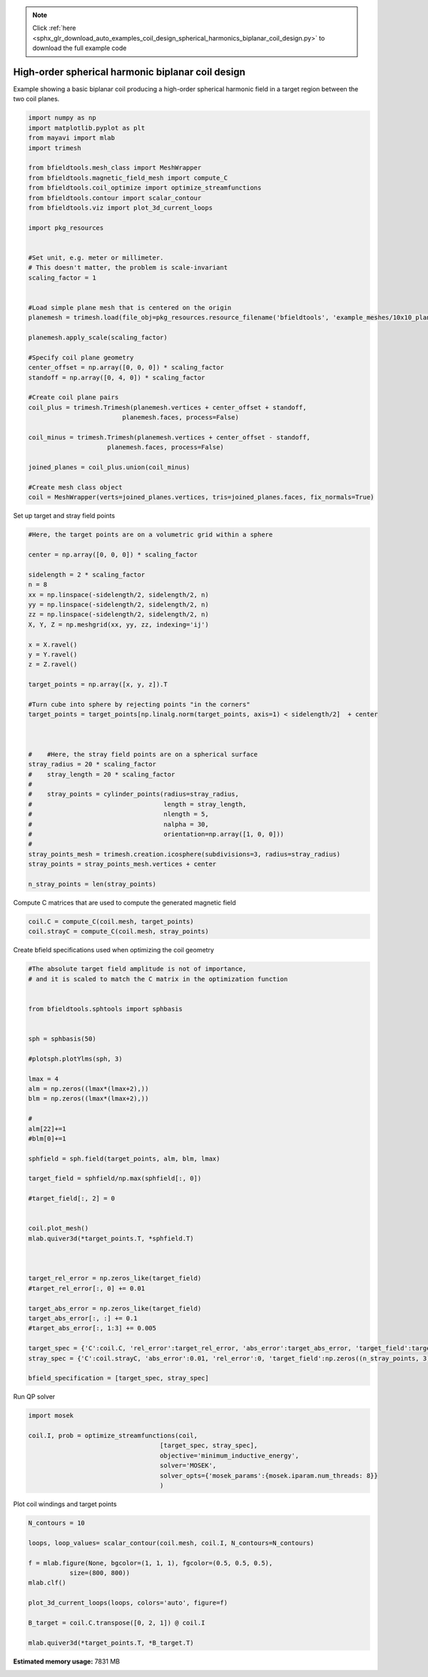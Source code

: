 .. note::
    :class: sphx-glr-download-link-note

    Click :ref:`here <sphx_glr_download_auto_examples_coil_design_spherical_harmonics_biplanar_coil_design.py>` to download the full example code
.. rst-class:: sphx-glr-example-title

.. _sphx_glr_auto_examples_coil_design_spherical_harmonics_biplanar_coil_design.py:


High-order spherical harmonic biplanar coil design
==================================================

Example showing a basic biplanar coil producing a high-order spherical harmonic field
in a target region between the two coil planes.



.. code-block:: default


    import numpy as np
    import matplotlib.pyplot as plt
    from mayavi import mlab
    import trimesh

    from bfieldtools.mesh_class import MeshWrapper
    from bfieldtools.magnetic_field_mesh import compute_C
    from bfieldtools.coil_optimize import optimize_streamfunctions
    from bfieldtools.contour import scalar_contour
    from bfieldtools.viz import plot_3d_current_loops

    import pkg_resources


    #Set unit, e.g. meter or millimeter.
    # This doesn't matter, the problem is scale-invariant
    scaling_factor = 1


    #Load simple plane mesh that is centered on the origin
    planemesh = trimesh.load(file_obj=pkg_resources.resource_filename('bfieldtools', 'example_meshes/10x10_plane_hires.obj'), process=False)

    planemesh.apply_scale(scaling_factor)

    #Specify coil plane geometry
    center_offset = np.array([0, 0, 0]) * scaling_factor
    standoff = np.array([0, 4, 0]) * scaling_factor

    #Create coil plane pairs
    coil_plus = trimesh.Trimesh(planemesh.vertices + center_offset + standoff,
                             planemesh.faces, process=False)

    coil_minus = trimesh.Trimesh(planemesh.vertices + center_offset - standoff,
                         planemesh.faces, process=False)

    joined_planes = coil_plus.union(coil_minus)

    #Create mesh class object
    coil = MeshWrapper(verts=joined_planes.vertices, tris=joined_planes.faces, fix_normals=True)







Set up target and stray field points


.. code-block:: default


    #Here, the target points are on a volumetric grid within a sphere

    center = np.array([0, 0, 0]) * scaling_factor

    sidelength = 2 * scaling_factor
    n = 8
    xx = np.linspace(-sidelength/2, sidelength/2, n)
    yy = np.linspace(-sidelength/2, sidelength/2, n)
    zz = np.linspace(-sidelength/2, sidelength/2, n)
    X, Y, Z = np.meshgrid(xx, yy, zz, indexing='ij')

    x = X.ravel()
    y = Y.ravel()
    z = Z.ravel()

    target_points = np.array([x, y, z]).T

    #Turn cube into sphere by rejecting points "in the corners"
    target_points = target_points[np.linalg.norm(target_points, axis=1) < sidelength/2]  + center



    #    #Here, the stray field points are on a spherical surface
    stray_radius = 20 * scaling_factor
    #    stray_length = 20 * scaling_factor
    #
    #    stray_points = cylinder_points(radius=stray_radius,
    #                                   length = stray_length,
    #                                   nlength = 5,
    #                                   nalpha = 30,
    #                                   orientation=np.array([1, 0, 0]))
    #
    stray_points_mesh = trimesh.creation.icosphere(subdivisions=3, radius=stray_radius)
    stray_points = stray_points_mesh.vertices + center

    n_stray_points = len(stray_points)









Compute C matrices that are used to compute the generated magnetic field


.. code-block:: default


    coil.C = compute_C(coil.mesh, target_points)
    coil.strayC = compute_C(coil.mesh, stray_points)






.. rst-class:: sphx-glr-script-out

 Out:

 .. code-block:: none

    Computing C matrix, 3184 vertices by 160 target points... took 0.30 seconds.
    Computing C matrix, 3184 vertices by 642 target points... took 0.85 seconds.



Create bfield specifications used when optimizing the coil geometry


.. code-block:: default


    #The absolute target field amplitude is not of importance,
    # and it is scaled to match the C matrix in the optimization function


    from bfieldtools.sphtools import sphbasis


    sph = sphbasis(50)

    #plotsph.plotYlms(sph, 3)

    lmax = 4
    alm = np.zeros((lmax*(lmax+2),))
    blm = np.zeros((lmax*(lmax+2),))

    #
    alm[22]+=1
    #blm[0]+=1

    sphfield = sph.field(target_points, alm, blm, lmax)

    target_field = sphfield/np.max(sphfield[:, 0])

    #target_field[:, 2] = 0


    coil.plot_mesh()
    mlab.quiver3d(*target_points.T, *sphfield.T)



    target_rel_error = np.zeros_like(target_field)
    #target_rel_error[:, 0] += 0.01

    target_abs_error = np.zeros_like(target_field)
    target_abs_error[:, :] += 0.1
    #target_abs_error[:, 1:3] += 0.005

    target_spec = {'C':coil.C, 'rel_error':target_rel_error, 'abs_error':target_abs_error, 'target_field':target_field}
    stray_spec = {'C':coil.strayC, 'abs_error':0.01, 'rel_error':0, 'target_field':np.zeros((n_stray_points, 3))}

    bfield_specification = [target_spec, stray_spec]




.. image:: /auto_examples/coil_design/images/sphx_glr_spherical_harmonics_biplanar_coil_design_001.png
    :class: sphx-glr-single-img




Run QP solver


.. code-block:: default

    import mosek

    coil.I, prob = optimize_streamfunctions(coil,
                                       [target_spec, stray_spec],
                                       objective='minimum_inductive_energy',
                                       solver='MOSEK',
                                       solver_opts={'mosek_params':{mosek.iparam.num_threads: 8}}
                                       )





.. rst-class:: sphx-glr-script-out

 Out:

 .. code-block:: none

    Computing inductance matrix in 2 chunks since 9 GiB memory is available...
    Calculating potentials, chunk 1/2
    Calculating potentials, chunk 2/2
    Inductance matrix computation took 67.84 seconds.


    Problem
      Name                   :                 
      Objective sense        : min             
      Type                   : CONIC (conic optimization problem)
      Constraints            : 7710            
      Cones                  : 1               
      Scalar variables       : 5795            
      Matrix variables       : 0               
      Integer variables      : 0               

    Optimizer started.
    Problem
      Name                   :                 
      Objective sense        : min             
      Type                   : CONIC (conic optimization problem)
      Constraints            : 7710            
      Cones                  : 1               
      Scalar variables       : 5795            
      Matrix variables       : 0               
      Integer variables      : 0               

    Optimizer  - threads                : 8               
    Optimizer  - solved problem         : the dual        
    Optimizer  - Constraints            : 2897
    Optimizer  - Cones                  : 1
    Optimizer  - Scalar variables       : 7710              conic                  : 2898            
    Optimizer  - Semi-definite variables: 0                 scalarized             : 0               
    Factor     - setup time             : 2.00              dense det. time        : 0.00            
    Factor     - ML order time          : 0.29              GP order time          : 0.00            
    Factor     - nonzeros before factor : 4.20e+06          after factor           : 4.20e+06        
    Factor     - dense dim.             : 0                 flops                  : 5.26e+10        
    ITE PFEAS    DFEAS    GFEAS    PRSTATUS   POBJ              DOBJ              MU       TIME  
    0   3.3e+02  1.0e+00  2.0e+00  0.00e+00   0.000000000e+00   -1.000000000e+00  1.0e+00  79.83 
    1   2.6e+02  8.0e-01  1.8e+00  -9.69e-01  1.155643995e+00   3.990860694e-01   8.0e-01  80.41 
    2   2.0e+02  6.2e-01  1.6e+00  -9.57e-01  1.172923928e+01   1.130691246e+01   6.2e-01  80.95 
    3   1.8e+02  5.4e-01  1.4e+00  -9.42e-01  5.150142546e+01   5.130930199e+01   5.4e-01  81.50 
    4   1.5e+02  4.4e-01  1.3e+00  -9.36e-01  5.688278369e+01   5.704030826e+01   4.4e-01  82.04 
    5   1.2e+02  3.6e-01  1.1e+00  -9.26e-01  3.706864434e+02   3.713022974e+02   3.6e-01  82.59 
    6   2.7e+01  8.4e-02  4.6e-01  -9.00e-01  4.514670216e+03   4.520531449e+03   8.4e-02  83.28 
    7   6.7e+00  2.0e-02  1.8e-01  -7.82e-01  2.322274899e+04   2.324145981e+04   2.0e-02  83.84 
    8   1.4e+00  4.2e-03  4.2e-02  -4.03e-01  7.606520130e+04   7.608951558e+04   4.2e-03  84.39 
    9   5.6e-01  1.7e-03  1.2e-02  3.48e-01   1.008058435e+05   1.008181630e+05   1.7e-03  84.94 
    10  1.8e-02  5.6e-05  9.0e-05  7.19e-01   1.223248483e+05   1.223254953e+05   5.6e-05  85.69 
    11  2.9e-03  8.9e-06  5.2e-06  9.88e-01   1.230883141e+05   1.230883996e+05   8.9e-06  86.29 
    12  1.4e-05  4.1e-08  6.3e-09  9.98e-01   1.232536587e+05   1.232536591e+05   4.1e-08  87.02 
    13  1.4e-05  4.1e-08  6.3e-09  1.00e+00   1.232536587e+05   1.232536591e+05   4.1e-08  88.47 
    14  1.2e-05  3.6e-08  8.0e-12  1.00e+00   1.232537577e+05   1.232537581e+05   3.6e-08  89.46 
    15  1.2e-05  3.6e-08  8.0e-12  1.00e+00   1.232537577e+05   1.232537581e+05   3.6e-08  90.69 
    16  1.2e-05  3.6e-08  8.0e-12  1.00e+00   1.232537577e+05   1.232537581e+05   3.6e-08  91.88 
    Optimizer terminated. Time: 93.66   


    Interior-point solution summary
      Problem status  : PRIMAL_AND_DUAL_FEASIBLE
      Solution status : OPTIMAL
      Primal.  obj: 1.2325375775e+05    nrm: 2e+05    Viol.  con: 4e-06    var: 0e+00    cones: 0e+00  
      Dual.    obj: 1.2325375811e+05    nrm: 5e+05    Viol.  con: 8e-02    var: 2e-07    cones: 0e+00  



Plot coil windings and target points


.. code-block:: default


    N_contours = 10

    loops, loop_values= scalar_contour(coil.mesh, coil.I, N_contours=N_contours)

    f = mlab.figure(None, bgcolor=(1, 1, 1), fgcolor=(0.5, 0.5, 0.5),
               size=(800, 800))
    mlab.clf()

    plot_3d_current_loops(loops, colors='auto', figure=f)

    B_target = coil.C.transpose([0, 2, 1]) @ coil.I

    mlab.quiver3d(*target_points.T, *B_target.T)


.. image:: /auto_examples/coil_design/images/sphx_glr_spherical_harmonics_biplanar_coil_design_002.png
    :class: sphx-glr-single-img





.. rst-class:: sphx-glr-timing

   **Total running time of the script:** ( 3 minutes  21.030 seconds)

**Estimated memory usage:**  7831 MB


.. _sphx_glr_download_auto_examples_coil_design_spherical_harmonics_biplanar_coil_design.py:


.. only :: html

 .. container:: sphx-glr-footer
    :class: sphx-glr-footer-example



  .. container:: sphx-glr-download

     :download:`Download Python source code: spherical_harmonics_biplanar_coil_design.py <spherical_harmonics_biplanar_coil_design.py>`



  .. container:: sphx-glr-download

     :download:`Download Jupyter notebook: spherical_harmonics_biplanar_coil_design.ipynb <spherical_harmonics_biplanar_coil_design.ipynb>`


.. only:: html

 .. rst-class:: sphx-glr-signature

    `Gallery generated by Sphinx-Gallery <https://sphinx-gallery.github.io>`_
